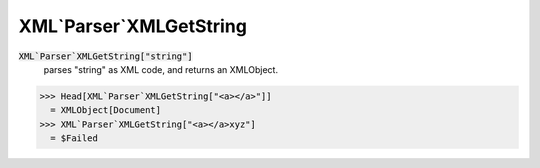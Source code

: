 XML`Parser`XMLGetString
=======================


:code:`XML`Parser`XMLGetString["string"]`
    parses "string" as XML code, and returns an XMLObject.





>>> Head[XML`Parser`XMLGetString["<a></a>"]]
  = XMLObject[Document]
>>> XML`Parser`XMLGetString["<a></a>xyz"]
  = $Failed
